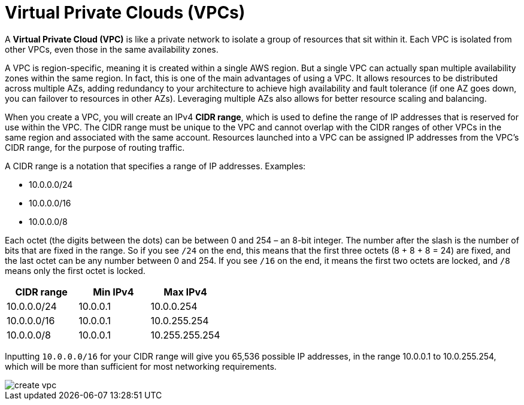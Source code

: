 = Virtual Private Clouds (VPCs)

A *Virtual Private Cloud (VPC)* is like a private network to isolate a group of resources that sit within it. Each VPC is isolated from other VPCs, even those in the same availability zones.

A VPC is region-specific, meaning it is created within a single AWS region. But a single VPC can actually span multiple availability zones within the same region. In fact, this is one of the main advantages of using a VPC. It allows resources to be distributed across multiple AZs, adding redundancy to your architecture to achieve high availability and fault tolerance (if one AZ goes down, you can failover to resources in other AZs). Leveraging multiple AZs also allows for better resource scaling and balancing.

When you create a VPC, you will create an IPv4 *CIDR range*, which is used to define the range of IP addresses that is reserved for use within the VPC. The CIDR range must be unique to the VPC and cannot overlap with the CIDR ranges of other VPCs in the same region and associated with the same account. Resources launched into a VPC can be assigned IP addresses from the VPC's CIDR range, for the purpose of routing traffic.

A CIDR range is a notation that specifies a range of IP addresses. Examples:

* 10.0.0.0/24
* 10.0.0.0/16
* 10.0.0.0/8

Each octet (the digits between the dots) can be between 0 and 254 – an 8-bit integer. The number after the slash is the number of bits that are fixed in the range. So if you see `/24` on the end, this means that the first three octets (8 + 8 + 8 = 24) are fixed, and the last octet can be any number between 0 and 254. If you see `/16` on the end, it means the first two octets are locked, and `/8` means only the first octet is locked.

|===
|CIDR range |Min IPv4 |Max IPv4

|10.0.0.0/24
|10.0.0.1
|10.0.0.254

|10.0.0.0/16
|10.0.0.1
|10.0.255.254

|10.0.0.0/8
|10.0.0.1
|10.255.255.254
|===

Inputting `10.0.0.0/16` for your CIDR range will give you 65,536 possible IP addresses, in the range 10.0.0.1 to 10.0.255.254, which will be more than sufficient for most networking requirements.

image::../_/create-vpc.png[]
